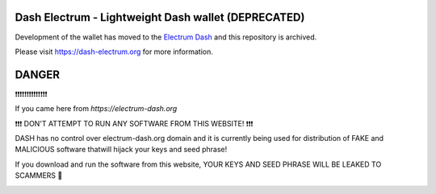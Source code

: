 Dash Electrum - Lightweight Dash wallet (DEPRECATED)
=====================================


Development of the wallet has moved to the  `Electrum Dash <https://github.com/pshenmic/electrum-dash>`_ and this repository is archived.


Please visit https://dash-electrum.org for more information.


DANGER
========
❗❗❗❗❗❗❗❗❗❗❗❗❗❗

If you came here from `https://electrum-dash.org`

❗❗❗ DON'T ATTEMPT TO RUN ANY SOFTWARE FROM THIS WEBSITE! ❗❗❗

DASH has no control over electrum-dash.org domain and it is currently being used
for distribution of FAKE and MALICIOUS software thatwill hijack your keys and seed phrase!

If you download and run the software from this website, YOUR KEYS AND SEED PHRASE WILL BE LEAKED TO SCAMMERS 🚨


.. image:: docs/images/electrum_dash_fake_warning.png
  :width: 600
